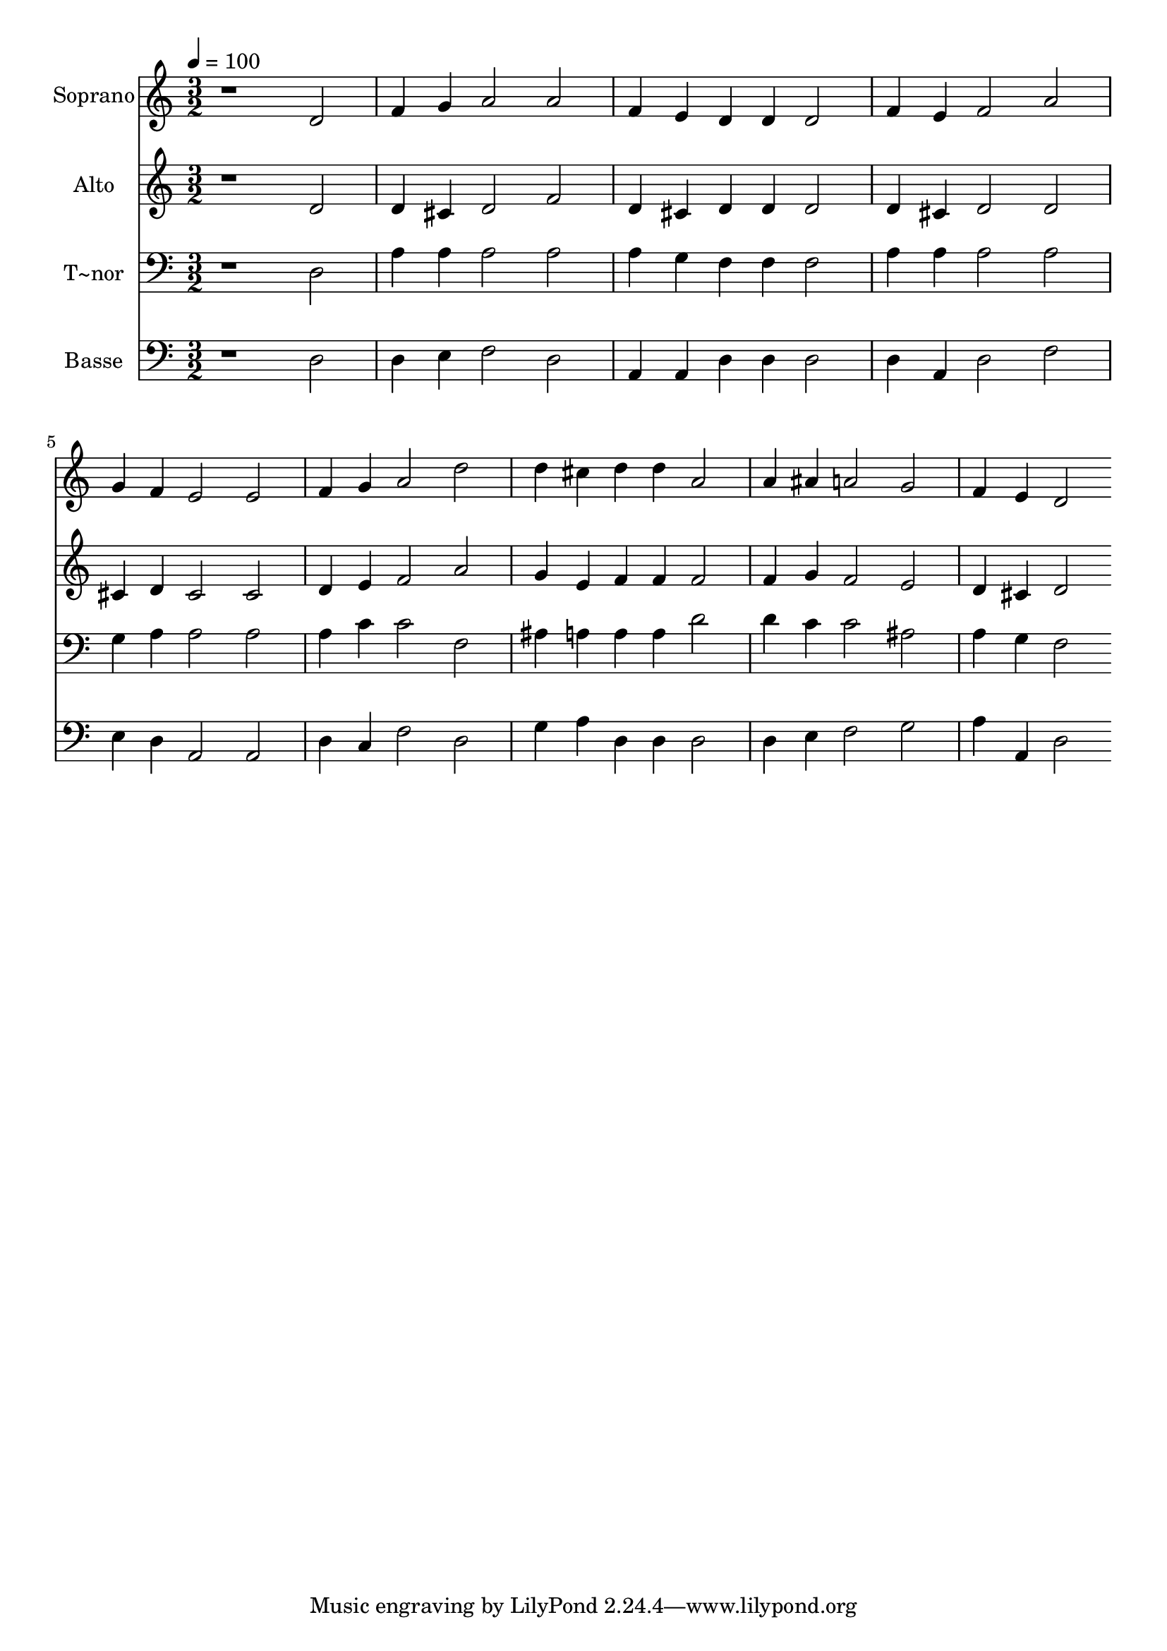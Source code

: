 % Lily was here -- automatically converted by c:/Program Files (x86)/LilyPond/usr/bin/midi2ly.py from output/467.mid
\version "2.14.0"

\layout {
  \context {
    \Voice
    \remove "Note_heads_engraver"
    \consists "Completion_heads_engraver"
    \remove "Rest_engraver"
    \consists "Completion_rest_engraver"
  }
}

trackAchannelA = {
  
  \time 3/2 
  
  \tempo 4 = 100 
  
}

trackA = <<
  \context Voice = voiceA \trackAchannelA
>>


trackBchannelA = {
  
  \set Staff.instrumentName = "Soprano"
  
}

trackBchannelB = \relative c {
  r1 d'2 
  | % 2
  f4 g a2 a 
  | % 3
  f4 e d d d2 
  | % 4
  f4 e f2 a 
  | % 5
  g4 f e2 e 
  | % 6
  f4 g a2 d 
  | % 7
  d4 cis d d a2 
  | % 8
  a4 ais a2 g 
  | % 9
  f4 e d2 
}

trackB = <<
  \context Voice = voiceA \trackBchannelA
  \context Voice = voiceB \trackBchannelB
>>


trackCchannelA = {
  
  \set Staff.instrumentName = "Alto"
  
}

trackCchannelB = \relative c {
  r1 d'2 
  | % 2
  d4 cis d2 f 
  | % 3
  d4 cis d d d2 
  | % 4
  d4 cis d2 d 
  | % 5
  cis4 d cis2 cis 
  | % 6
  d4 e f2 a 
  | % 7
  g4 e f f f2 
  | % 8
  f4 g f2 e 
  | % 9
  d4 cis d2 
}

trackC = <<
  \context Voice = voiceA \trackCchannelA
  \context Voice = voiceB \trackCchannelB
>>


trackDchannelA = {
  
  \set Staff.instrumentName = "T~nor"
  
}

trackDchannelB = \relative c {
  r1 d2 
  | % 2
  a'4 a a2 a 
  | % 3
  a4 g f f f2 
  | % 4
  a4 a a2 a 
  | % 5
  g4 a a2 a 
  | % 6
  a4 c c2 f, 
  | % 7
  ais4 a a a d2 
  | % 8
  d4 c c2 ais 
  | % 9
  a4 g f2 
}

trackD = <<

  \clef bass
  
  \context Voice = voiceA \trackDchannelA
  \context Voice = voiceB \trackDchannelB
>>


trackEchannelA = {
  
  \set Staff.instrumentName = "Basse"
  
}

trackEchannelB = \relative c {
  r1 d2 
  | % 2
  d4 e f2 d 
  | % 3
  a4 a d d d2 
  | % 4
  d4 a d2 f 
  | % 5
  e4 d a2 a 
  | % 6
  d4 c f2 d 
  | % 7
  g4 a d, d d2 
  | % 8
  d4 e f2 g 
  | % 9
  a4 a, d2 
}

trackE = <<

  \clef bass
  
  \context Voice = voiceA \trackEchannelA
  \context Voice = voiceB \trackEchannelB
>>


\score {
  <<
    \context Staff=trackB \trackA
    \context Staff=trackB \trackB
    \context Staff=trackC \trackA
    \context Staff=trackC \trackC
    \context Staff=trackD \trackA
    \context Staff=trackD \trackD
    \context Staff=trackE \trackA
    \context Staff=trackE \trackE
  >>
  \layout {}
  \midi {}
}
